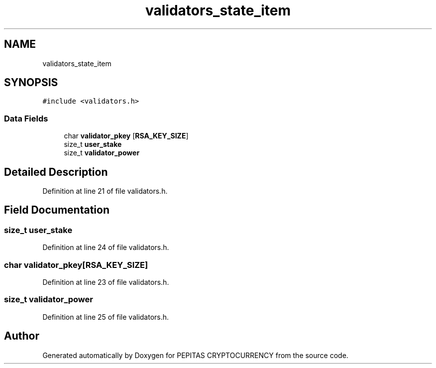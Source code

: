 .TH "validators_state_item" 3 "Tue Jun 15 2021" "PEPITAS CRYPTOCURRENCY" \" -*- nroff -*-
.ad l
.nh
.SH NAME
validators_state_item
.SH SYNOPSIS
.br
.PP
.PP
\fC#include <validators\&.h>\fP
.SS "Data Fields"

.in +1c
.ti -1c
.RI "char \fBvalidator_pkey\fP [\fBRSA_KEY_SIZE\fP]"
.br
.ti -1c
.RI "size_t \fBuser_stake\fP"
.br
.ti -1c
.RI "size_t \fBvalidator_power\fP"
.br
.in -1c
.SH "Detailed Description"
.PP 
Definition at line 21 of file validators\&.h\&.
.SH "Field Documentation"
.PP 
.SS "size_t user_stake"

.PP
Definition at line 24 of file validators\&.h\&.
.SS "char validator_pkey[\fBRSA_KEY_SIZE\fP]"

.PP
Definition at line 23 of file validators\&.h\&.
.SS "size_t validator_power"

.PP
Definition at line 25 of file validators\&.h\&.

.SH "Author"
.PP 
Generated automatically by Doxygen for PEPITAS CRYPTOCURRENCY from the source code\&.
